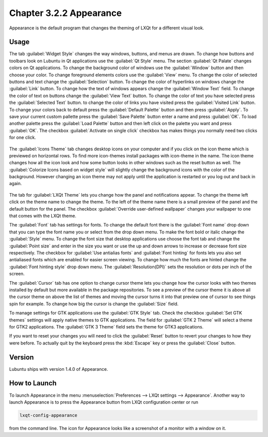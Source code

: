 Chapter 3.2.2 Appearance
========================

Appearance is the default program that changes the theming of LXQt for a different visual look.

Usage
------
The tab :guilabel:`Widget Style` changes the way windows, buttons, and menus are drawn. To change how buttons and toolbars look on Lubuntu in Qt applications use the :guilabel:`Qt Style` menu. The section :guilabel:`Qt Palate` changes colors on Qt applications. To change the background color of windows use the :guilabel:`Window` button and then choose your color. To change foreground elements colors use the :guilabel:`View` menu. To change the color of selected buttons and text change the :guilabel:`Selection` button. To change the color of hyperlinks on windows change the :guilabel:`Link` button. To change how the text of windows appears change the :guilabel:`Window Text` field. To change the color of text on buttons change the :guilabel:`View Text` button. To change the color of text you have selected press the :guilabel:`Selected Text` button. to change the color of links you have visited press the :guilabel:`Visited Link` button. To change your colors back to default press the :guilabel:`Default Palette` button and then press :guilabel:`Apply`. To save your current custom pallette press the :guilabel:`Save Palette` button enter a name and press :guilabel:`OK`. To load another palette press the :guilabel:`Load Palette` button and then left click on the palette you want and press :guilabel:`OK`.  The checkbox :guilabel:`Activate on single click` checkbox has makes things you normally need two clicks for one click.  

 .. image:: appearance.png

The :guilabel:`Icons Theme` tab changes desktop icons on your computer and if you click on the icon theme which is previewed on horizontal rows. To find more icon-themes install packages with icon-theme in the name. The icon theme changes how all the icon look and how some button looks in other windows such as the reset button as well. The :guilabel:`Colorize Icons based on widget style` will slightly change the background icons with the color of the background. However changing an icon theme may not apply until the application is restarted or you log out and back in again. 

 .. image:: appearance-icon-theme.png

The tab for :guilabel:`LXQt Theme` lets you change how the panel and notifications appear. To change the theme left click on the theme name to change the theme. To the left of the theme name there is a small preview of the panel and the default button for the panel. The checkbox :guilabel:`Override user-defined wallpaper` changes your wallpaper to one that comes with the LXQt theme. 

.. image:: lxqt-theme-tab.png

The :guilabel:`Font` tab has settings for fonts. To change the default font there is the :guilabel:`Font name` drop down that you can type the font name you or select from the drop down menu.  To make the font bold or italic change the :guilabel:`Style` menu. To change the font size that desktop applications use choose the font tab and change the :guilabel:`Point size` and enter in the size you want or use the up and down arrows to increase or decrease font size respectively. The checkbox for  :guilabel:`Use antialias fonts` and :guilabel:`Font hinting` for fonts lets you also set antialiased fonts which are enabled for easier screen viewing. To change how much the fonts are hinted change the :guilabel:`Font hinting style` drop down menu. The :guilabel:`Resolution(DPI)` sets the resolution or dots per inch of the screen. 

.. image:: appearance-font.png

The :guilabel:`Cursor` tab has one option to change cursor theme lets you change how the cursor looks with two themes installed by default but more available in the package repositories. To see a preview of the cursor theme it is above all the cursor theme on above the list of themes and moving the cursor turns it into that preview one of cursor to see things spin for example. To change how big the cursor is change the :guilabel:`Size` field.

.. image:: appearance-cursor.png

To manage settings for GTK applications use the :guilabel:`GTK Style` tab. Check the checkbox :guilabel:`Set GTK themes` settings will apply native themes to GTK applications. The field for :guilabel:`GTK 2 Theme` will select a theme for GTK2 applications. The :guilabel:`GTK 3 Theme` field sets the theme for GTK3 applications.

.. image:: appearance-gtk-style.png

If you want to reset your changes you will need to click the :guilabel:`Reset` button to revert your changes to how they were before. To actually quit by the keyboard press the :kbd:`Escape` key or press the :guilabel:`Close` button.

Version
-------
Lubuntu ships with version 1.4.0 of Appearance. 

How to Launch
-------------
To launch Appearance in the menu :menuselection:`Preferences --> LXQt settings --> Appearance`. Another way to launch Appearance is to press the Appearance button from LXQt configuration center or run

.. code:: 

    lxqt-config-appearance 
    
from the command line. The icon for Appearance looks like a screenshot of a monitor with a window on it.

